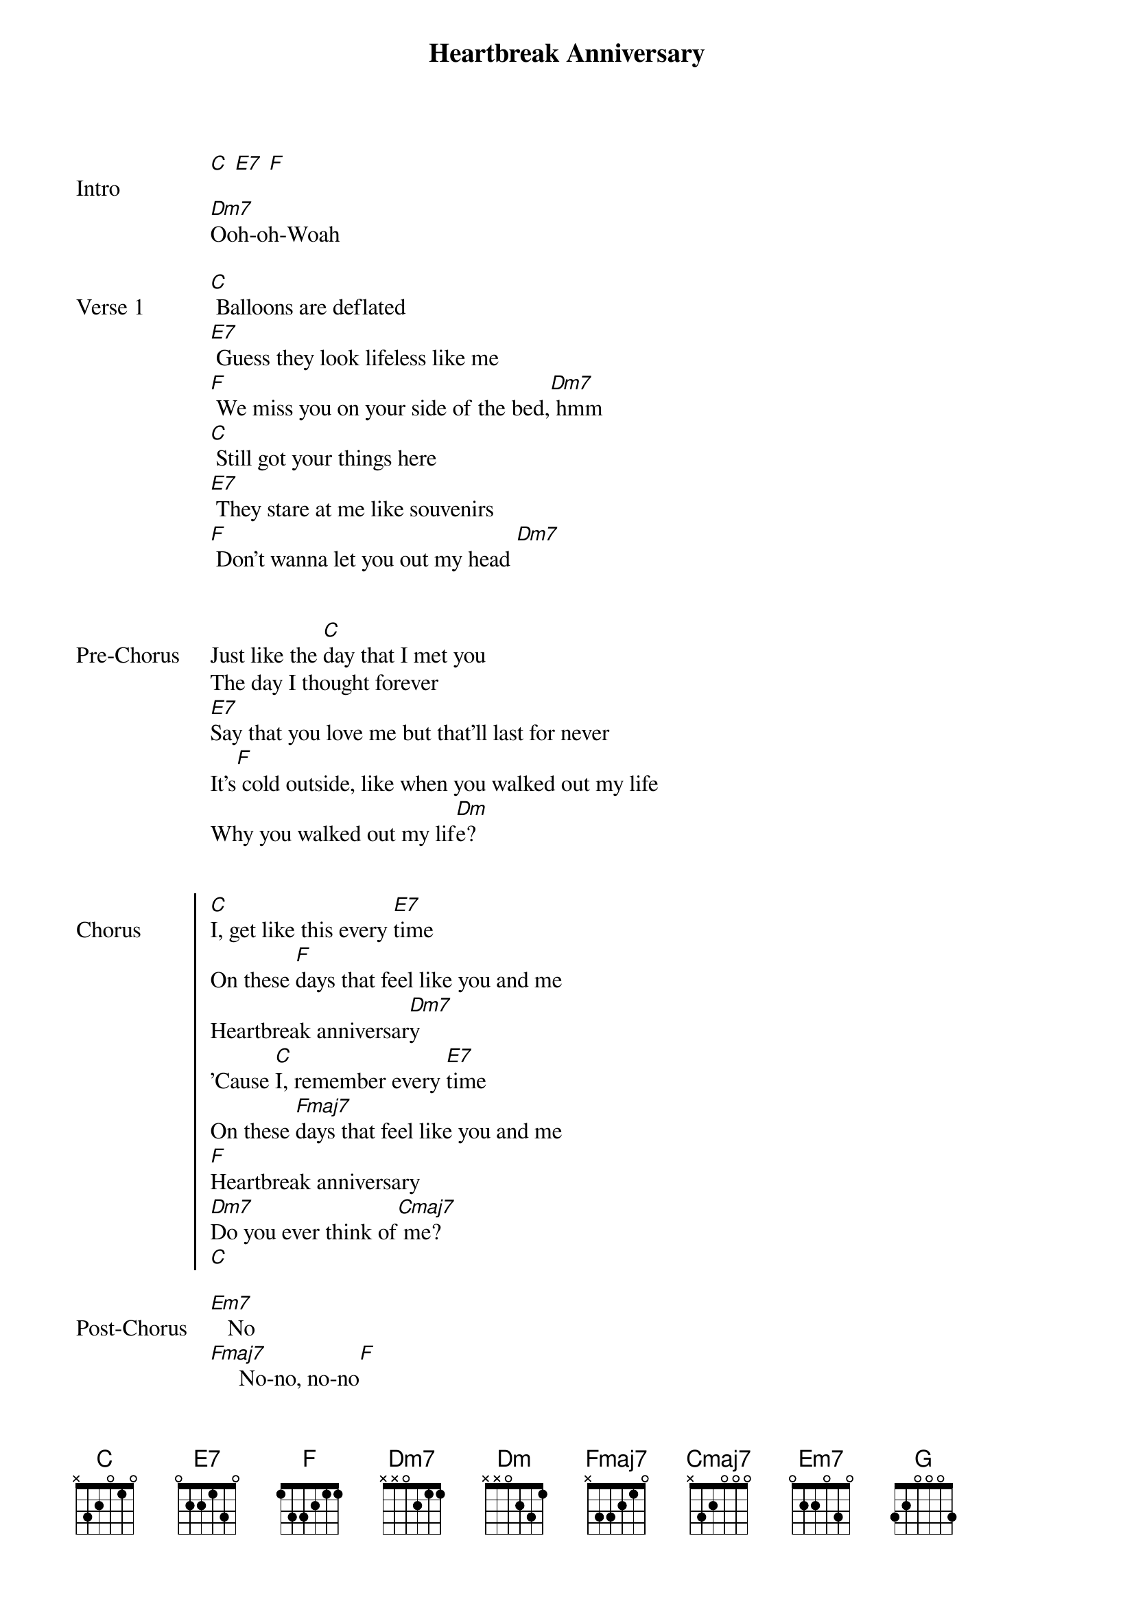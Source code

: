 {key: C}
{title: Heartbreak Anniversary}
{artist: Giveon}
{start_of_bridge: Intro}
[C] [E7] [F]

[Dm7]Ooh-oh-Woah
{end_of_bridge}

{start_of_verse: Verse 1}
[C] Balloons are deflated
[E7] Guess they look lifeless like me
[F] We miss you on your side of the bed,[Dm7] hmm
[C] Still got your things here
[E7] They stare at me like souvenirs
[F] Don't wanna let you out my head [Dm7]
{end_of_verse}


{start_of_bridge: Pre-Chorus}
Just like the [C]day that I met you
The day I thought forever
[E7]Say that you love me but that'll last for never
It's[F] cold outside, like when you walked out my life
Why you walked out my lif[Dm]e?


{start_of_chorus: Chorus}
[C]I, get like this every [E7]time
On these [F]days that feel like you and me
Heartbreak anniversar[Dm7]y
'Cause [C]I, remember every [E7]time
On these [Fmaj7]days that feel like you and me
[F]Heartbreak anniversary
[Dm7]Do you ever think of[Cmaj7] me?
[C]

{start_of_bridge: Post-Chorus}
{end_of_bridge}
[Em7]   No
[Fmaj7]     No-no, no-no[F]

Ooh-ooh
[Dm7]Nah

{start_of_verse: Verse 2}
{end_of_verse}
[C]I'm buildin' my hopes up
[E7]Like presents unopened to this day
[F] I still see the messages you read, [Dm7]hmm
[C] I'm foolishly patient (Foolishly [E7]patient)
Can't get past the taste of your lips (Taste of your [F]lips)
Don't wanna let you out my he-[Dm7]ad


{start_of_bridge: Pre-Chorus}
{end_of_bridge}
Just like the [C]day that I met you
The day I thought forever
[E7]Say that you love me but that'll last for never
[Fmaj7]It's cold outside, like when you walked out my life
Why you walked out my li[Dm]fe?


{start_of_chorus: Chorus}
[C]I, get like this every [E7]time
On these [F]days that feel like you and me
Heartbreak anniversa[Dm7]ry
'Cause [C]I, remember every [E7]time
On these [F]days that feel like you and me
Heartbreak anniversary
[Dm7]Do you ever think of me?


{start_of_bridge: Outro}
{end_of_bridge}
Of [C]me    [Em7]
'Cause I[F] think of you, think of you [G]
[Dm7] [Cmaj7]
{end_of_bridge}